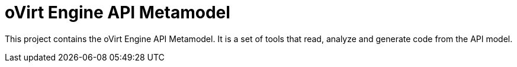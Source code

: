 = oVirt Engine API Metamodel

This project contains the oVirt Engine API Metamodel. It is a set of
tools that read, analyze and generate code from the API model.
